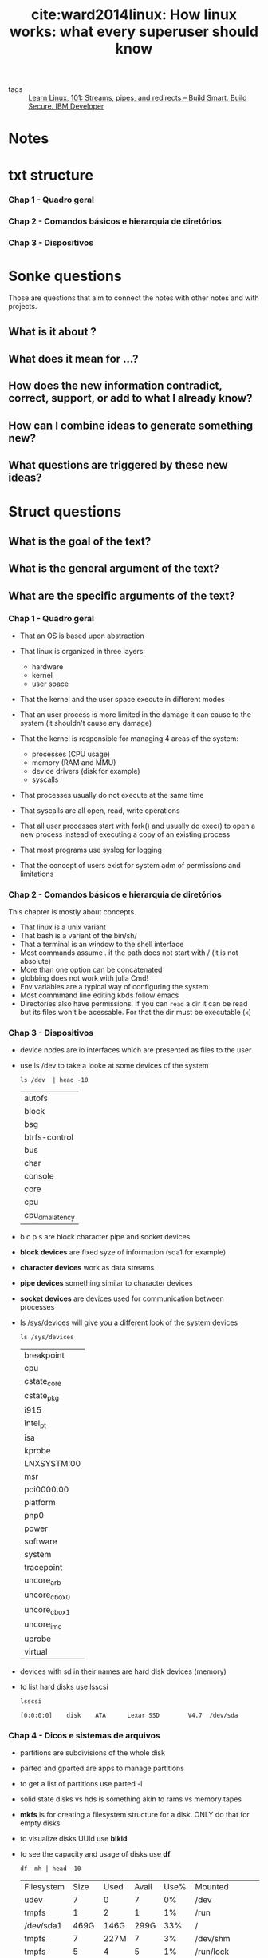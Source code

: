 #+TITLE: cite:ward2014linux: How linux works: what every superuser should know
#+ROAM_KEY: cite:ward2014linux

- tags :: [[file:learn_linux_101_streams_pipes_and_redirects_build_smart_build_secure_ibm_developer.org][Learn Linux, 101: Streams, pipes, and redirects – Build Smart. Build Secure. IBM Developer]]


*  Notes
:PROPERTIES:
:Custom_ID: ward2014linux
:NOTER_DOCUMENT: %(orb-process-file-field "ward2014linux")
:AUTHOR: Ward, B.
:JOURNAL:
:DATE:
:YEAR: 2014
:DOI:
:URL:
:END:

* txt structure
*** Chap 1 - Quadro geral
*** Chap 2 - Comandos básicos e hierarquia de diretórios
*** Chap 3 - Dispositivos

* Sonke questions
Those are questions that aim to connect the notes with other notes and with
projects.

** What is it about ?
** What does it mean for ...?
** How does the new information contradict, correct, support, or add to what I already know?
** How can I combine ideas to generate something new?
** What questions are triggered by these new ideas?

* Struct questions

** What is the goal of the text?
** What is the general argument of the text?
** What are the specific arguments of the text?
*** Chap 1 - Quadro geral

- That an OS is based upon abstraction

- That linux is organized in three layers:
  - hardware
  - kernel
  - user space

- That the kernel and the user space execute in different modes

- That an user process is more limited in the damage it can cause to the system (it shouldn't cause any damage)

- That the kernel is responsible for managing 4 areas of the system:
  - processes (CPU usage)
  - memory (RAM and MMU)
  - device drivers (disk for example)
  - syscalls

- That processes usually do not execute at the same time

- That syscalls are all open, read, write operations

- That all user processes start with fork() and usually do exec() to open a new process instead of executing a copy of an existing process

- That most programs use syslog for logging

- That the concept of users exist for system adm  of permissions and limitations 
*** Chap 2 - Comandos básicos e hierarquia de diretórios
This chapter is mostly about concepts.

- That linux is a unix variant
- That bash is a variant of the bin/sh/
- That a terminal is an window to the shell interface
- Most commands assume . if the path does not start with / (it is not absolute)
- More than one option can be concatenated
- globbing does not work with julia Cmd!
- Env variables are a typical way of configuring the system
- Most commmand line editing kbds follow emacs
- Directories also have permissions. If you can ~read~ a dir it can be read but
  its files won't be acessable. For that the dir must be executable (~x~)
*** Chap 3 - Dispositivos
- device nodes are io interfaces which are presented as files to the user
- use ls /dev to take a looke at some devices of the system
  #+BEGIN_SRC shell
ls /dev  | head -10
  #+END_SRC

  #+RESULTS:
  | autofs          |
  | block           |
  | bsg             |
  | btrfs-control   |
  | bus             |
  | char            |
  | console         |
  | core            |
  | cpu             |
  | cpu_dma_latency |

- b c p s are block character pipe and socket devices
- *block devices* are fixed syze of information (sda1 for example)
- *character devices* work as  data streams
- *pipe devices* something similar to character devices
- *socket devices* are devices used for communication between processes 
- ls /sys/devices will give you a different look of the system devices
  #+BEGIN_SRC shell
ls /sys/devices
  #+END_SRC

  #+RESULTS:
  | breakpoint    |
  | cpu           |
  | cstate_core   |
  | cstate_pkg    |
  | i915          |
  | intel_pt      |
  | isa           |
  | kprobe        |
  | LNXSYSTM:00   |
  | msr           |
  | pci0000:00    |
  | platform      |
  | pnp0          |
  | power         |
  | software      |
  | system        |
  | tracepoint    |
  | uncore_arb    |
  | uncore_cbox_0 |
  | uncore_cbox_1 |
  | uncore_imc    |
  | uprobe        |
  | virtual       |

- devices with sd in their names are hard disk devices (memory)
- to list hard disks use lsscsi
  #+BEGIN_SRC shell
lsscsi
  #+END_SRC

  #+RESULTS:
  : [0:0:0:0]    disk    ATA      Lexar SSD        V4.7  /dev/sda
*** Chap 4 - Dicos e sistemas de arquivos
- partitions are subdivisions of the whole disk
- parted and gparted are apps to manage partitions
- to get a list of partitions use parted -l
- solid state disks vs hds is something akin to rams vs memory tapes
- *mkfs* is for creating a filesystem structure for a disk. ONLY do that for empty disks
- to visualize disks UUId use *blkid*
- to see the capacity and usage of disks use *df*
  #+BEGIN_SRC shell
df -mh | head -10
  #+END_SRC

  #+RESULTS:
  | Filesystem | Size | Used | Avail | Use% | Mounted                    | on |
  | udev       |    7 |    0 |     7 |   0% | /dev                       |    |
  | tmpfs      |    1 |    2 |     1 |   1% | /run                       |    |
  | /dev/sda1  | 469G | 146G |  299G |  33% | /                          |    |
  | tmpfs      |    7 | 227M |     7 |   3% | /dev/shm                   |    |
  | tmpfs      |    5 |    4 |     5 |   1% | /run/lock                  |    |
  | tmpfs      |    7 |    0 |     7 |   0% | /sys/fs/cgroup             |    |
  | /dev/loop2 |  61M |  61M |     0 | 100% | /snap/core20/634           |    |
  | /dev/loop3 | 256M | 256M |     0 | 100% | /snap/gnome-3-34-1804/36   |    |
  | /dev/loop0 |    2 |    2 |     0 | 100% | /snap/gnome-calculator/748 |    |


- *fsck* is the tool to check a disk, BUT ONLY use it in an unmounted disk
- if fsck is asking too much you are probably in trouble
- *fsck -n* verifies the disk without changing anything
- *swapping* is when part of the ram goes into disk to free ram 
*** Chap 7 - Configuracao do sistema: logging, hora do sistema ,tarefas em lote e usuarios
- The software to write scheduled processes is *cron*
- The form for ~crontab~ command is
  #+BEGIN_SRC text
min hour month-day month weekday command
  #+END_SRC
- To replace any of the fields with any min or hour and so on use ~*~
- More of one option can be set with ,
  #+BEGIN_SRC text
15 09 5,14  * *  command
  #+END_SRC
- crontab files live in "/var/spool/cron/crontabs"
- The easiest way to put into crontab is to put the commands in a file and then load the file with
  #+BEGIN_SRC text
crontab file
  #+END_SRC
- *fcron* is a more modern alternative to cron
- *at* is a one time cron alternative (atq and atrm check and remove jobs
  respectively).
- For more on crontab see [[https://www.digitalocean.com/community/tutorials/how-to-use-cron-to-automate-tasks-ubuntu-1804][How To Use Cron to Automate Tasks on Ubuntu 18.04 | DigitalOcean]]
** What are the main concepts of the text?

*** Chap 1 - Quadro geral
- abstraction
- level/layer
- hardware
- kernel
- process
- main memory
- CPU
- state
- image (physical organization of bits)
- process management
- context switch
- MMU
- syscalls
- fork()
- exec()
- log
- syslog
- user
  
*** Chap 2 - Comandos básicos e hierarquia de diretórios

- unix vs linux
- shell
  - Ctrl-D vs Ctrl-C in a terminal (finish stdin vs finish anything)
- *globbing*
- absolute path x relative path
- stream
- sdin, stdout, stderr
- shell variables (local to shell) vs environment variables (global to the
  system)
- command path
- PATH
- job control
- setuid
- symlinks
- bootloader

- echo
- cat
- ls
- cp
- mv
- *touch*
- rm (*-rf; -r is recursive while -f is force)*
- echo
- cd
- mkdir
- rmdir
- *grep*
- less
- pwd
- diff
- file
- find and locate
- head and  tail
- sort
- passwd
- chsh
- man (man -k keyword (sort for example))
- info (man for gnu stuff)
- | (redireaction, pipe)
- > (redirection, write)
- >> (redirection, append)
- ps (x, ax, u, w)
- kill
- (command ) &
- chmod
- gzip ; gunzip
- tar
  

*** Chap 3 - Dispositivos
- sysfs
- udev
- device nodes
- block, character, pipe and socket devices 
- uuid - universally unique identifier (something like a serial number)
- blkid

*** Chap 4 - Dicos e sistemas de arquivos
- swap
- partitions
- ssd

- parted gparted
- mkfs
- mount
*** Chap 7 - Configuracao do sistema: logging, hora do sistema ,tarefas em lote e usuarios
- cron
- crontab 
* Flashcards
** What is a linux layer? :fc:
:PROPERTIES:
:FC_CREATED: 2020-07-09T16:48:48Z
:FC_TYPE:  normal
:ID:       02d00e81-2551-4bf9-b302-67643de50bff
:END:
:REVIEW_DATA:
| position | ease | box | interval | due                  |
|----------+------+-----+----------+----------------------|
| front    |  2.5 |   0 |        0 | 2020-07-09T16:48:48Z |
:END:
*** Back
A classication of a component according to the position it occupies from user to hardware

** What is part of the hardware? :fc:
:PROPERTIES:
:FC_CREATED: 2020-07-09T16:49:59Z
:FC_TYPE:  normal
:ID:       f0ec2ab9-c669-4aa1-bdc6-98e1286edf22
:END:
:REVIEW_DATA:
| position | ease | box | interval | due                  |
|----------+------+-----+----------+----------------------|
| front    |  2.5 |   0 |        0 | 2020-07-09T16:49:59Z |
:END:
*** Back
CPU, RAM, Disks and Network ports
 - CPU = something the executes operations on memory, it reads and writes the memory
 - RAM = main memory, bunch of 1s and 0s

** What is an image? :fc:
:PROPERTIES:
:FC_CREATED: 2020-07-09T18:12:29Z
:FC_TYPE:  normal
:ID:       6aca609e-2fc1-4b1e-a08b-61ce71164178
:END:
:REVIEW_DATA:
| position | ease | box | interval | due                  |
|----------+------+-----+----------+----------------------|
| front    | 2.50 |   1 |     0.01 | 2020-07-15T18:36:10Z |
:END:
*** Back
A physical organization of bits

** What is responsibility of the kernel? :fc:
:PROPERTIES:
:FC_CREATED: 2020-07-09T18:14:25Z
:FC_TYPE:  normal
:ID:       3d180978-0b62-4f35-b97c-cf7000be53bb
:END:
:REVIEW_DATA:
| position | ease | box | interval | due                  |
|----------+------+-----+----------+----------------------|
| front    |  2.5 |   0 |        0 | 2020-07-09T18:14:25Z |
:END:
*** Back
It is in the middle of the OS layers. It manages 4 areas of the system:
  - processes (CPU usage) (initialization, pause, "retomada", ending)
    - context switch lives here
  - memory (RAM and MMU (access to virtual machines))
  - device drivers (disk for example)
  - syscalls
** What is context switch? :fc:
:PROPERTIES:
:FC_CREATED: 2020-07-09T18:16:00Z
:FC_TYPE:  normal
:ID:       74016d50-07d1-486b-981c-d96b54f6cf0b
:END:
:REVIEW_DATA:
| position | ease | box | interval | due                  |
|----------+------+-----+----------+----------------------|
| front    |  2.5 |   0 |        0 | 2020-07-09T18:16:00Z |
:END:
*** Back
The act of a process giving control of the cpu to another process.
** What are syscalls? :fc:
:PROPERTIES:
:FC_CREATED: 2020-07-09T18:17:28Z
:FC_TYPE:  normal
:ID:       c079240d-9610-4b13-ab83-cac1415a4c91
:END:
:REVIEW_DATA:
| position | ease | box | interval | due                  |
|----------+------+-----+----------+----------------------|
| front    |  2.5 |   0 |        0 | 2020-07-09T18:17:28Z |
:END:
*** Back
Processes that users can't do.  syscalls are all open, read, write operations. Two syscalls are particularly important: fork() and exec(). fork copies a process while exec initiates a process replacing the current process.

#+begin_quote
All user processes start with fork() and usually do exec() to open a new process instead of executing a copy of an existing process
#+end_quote

** What are logs? :fc:
:PROPERTIES:
:FC_CREATED: 2020-07-09T18:20:19Z
:FC_TYPE:  normal
:ID:       d3af9da1-72df-41d7-b8f3-8b9bc7aa25db
:END:
:REVIEW_DATA:
| position | ease | box | interval | due                  |
|----------+------+-----+----------+----------------------|
| front    |  2.5 |   0 |        0 | 2020-07-09T18:20:19Z |
:END:
*** Back
Diagnostics. The standard logging component for logging is ~syslog~.
** What is an user? :fc:
:PROPERTIES:
:FC_CREATED: 2020-07-09T18:21:50Z
:FC_TYPE:  normal
:ID:       483e0858-ee97-4658-83a0-0e72a84d6980
:END:
:REVIEW_DATA:
| position | ease | box | interval | due                  |
|----------+------+-----+----------+----------------------|
| front    |  2.5 |   0 |        0 | 2020-07-09T18:21:50Z |
:END:
*** Back
An entity that can execute processes and own files. This notion exists for sysadmins, users are the ones that one gives permission or limits access in the system. 

** What is the difference between Unix and Linux? :fc:
:PROPERTIES:
:FC_CREATED: 2020-07-09T18:26:14Z
:FC_TYPE:  normal
:ID:       6bb8590c-0cd3-47b5-89f1-be08aeb9b629
:END:
:REVIEW_DATA:
| position | ease | box | interval | due                  |
|----------+------+-----+----------+----------------------|
| front    |  2.5 |   0 |        0 | 2020-07-09T18:26:14Z |
:END:
*** Back
Linux is a variant of unix. Others variants are solaris and bsd.

** What is a shell? :fc:
:PROPERTIES:
:FC_CREATED: 2020-07-09T18:27:04Z
:FC_TYPE:  normal
:ID:       7c40e771-692d-406d-8e65-9f5bdb995d09
:END:
:REVIEW_DATA:
| position | ease | box | interval | due                  |
|----------+------+-----+----------+----------------------|
| front    |  2.5 |   0 |        0 | 2020-07-09T18:27:04Z |
:END:

*** Back
An interface for access to an operating system's services. The typical unix
shell is the Bourne shell (~bin/sh/~) while the most used shell for linux is
bash (bourne again shell).

A terminal is simply an window to the shell interface. 

** What is echo ? :fc:
:PROPERTIES:
:FC_CREATED: 2020-07-09T18:31:46Z
:FC_TYPE:  normal
:ID:       83428a5d-a036-479c-b40d-747856d9f308
:END:
:REVIEW_DATA:
| position | ease | box | interval | due                  |
|----------+------+-----+----------+----------------------|
| front    |  2.5 |   0 |        0 | 2020-07-09T18:31:46Z |
:END:


*** Back
echo - display a line of text
#+BEGIN_SRC  elisp :results var
(man "echo")
#+END_SRC

#+RESULTS:
: #<buffer *Man echo*>

** What is cat? :fc:
:PROPERTIES:
:FC_CREATED: 2020-07-09T18:35:31Z
:FC_TYPE:  normal
:ID:       8d8250f3-ede6-45b8-8dfd-3e1c66a4340a
:END:
:REVIEW_DATA:
| position | ease | box | interval | due                  |
|----------+------+-----+----------+----------------------|
| front    |  2.5 |   0 |        0 | 2020-07-09T18:35:31Z |
:END:
*** Back
Bash command to open a file. See ~man cat~

** What are important ls options? :fc:
:PROPERTIES:
:FC_CREATED: 2020-07-09T18:43:51Z
:FC_TYPE:  normal
:ID:       583d4517-3da8-4752-9f55-ddcad4e90828
:END:
:REVIEW_DATA:
| position | ease | box | interval | due                  |
|----------+------+-----+----------+----------------------|
| front    |  2.5 |   0 |        0 | 2020-07-09T18:43:51Z |
:END:
*** Back

#+BEGIN_SRC shell
ls -l
#+END_SRC

which exhibits a full list
and

#+BEGIN_SRC shell
ls -F
#+END_SRC

which exhibits information about the file. 

** What are important ways of using cp? :fc:
:PROPERTIES:
:FC_CREATED: 2020-07-09T18:46:00Z
:FC_TYPE:  normal
:ID:       8da230ba-dfb1-4833-9445-232b81b10c07
:END:
:REVIEW_DATA:
| position | ease | box | interval | due                  |
|----------+------+-----+----------+----------------------|
| front    |  2.5 |   0 |        0 | 2020-07-09T18:46:00Z |
:END:
*** Back
#+BEGIN_SRC
cp f1 f2
#+END_SRC

To copy one f1 to f2 and

#+BEGIN_SRC
cp f1 fn dir
#+END_SRC

To copy all fs to a dir. The command ~mv~ follows a similar logic ! 

** What is the touch command? :fc:
:PROPERTIES:
:FC_CREATED: 2020-07-09T18:49:06Z
:FC_TYPE:  normal
:ID:       a5ccdca4-3ebe-4581-b154-b7393ed84923
:END:
:REVIEW_DATA:
| position | ease | box | interval | due                  |
|----------+------+-----+----------+----------------------|
| front    | 2.50 |   1 |     0.01 | 2020-07-19T13:38:33Z |
:END:
*** Back
It creates a file if it does not exist, but if it does it changes its timestamp
("it was touched"). Useful for makefiles. 

** What is an absolute path? :fc:
:PROPERTIES:
:FC_CREATED: 2020-07-09T18:54:55Z
:FC_TYPE:  normal
:ID:       8539f52b-34fa-472d-8357-6cad0cbc656d
:END:
:REVIEW_DATA:
| position | ease | box | interval | due                  |
|----------+------+-----+----------+----------------------|
| front    |  2.5 |   0 |        0 | 2020-07-09T18:54:55Z |
:END:
*** Back
One that begins with /. A relative path is one which does not begin with /.
** What is globbing? :fc:
:PROPERTIES:
:FC_CREATED: 2020-07-09T19:02:38Z
:FC_TYPE:  normal
:ID:       b7ce305f-0336-4808-acf7-68ae7b553864
:END:
:REVIEW_DATA:
| position | ease | box | interval | due                  |
|----------+------+-----+----------+----------------------|
| front    |  2.5 |   0 |        0 | 2020-07-09T19:02:38Z |
:END:
*** Back :ATTACH:
Pattern matching.

~*~ is used for pattern matching on characters.
- * matches on any combination of characters
- at* those that begin with at
- *at for those who end with at
- *at* for matching with all inputs that have any at

  #+BEGIN_SRC shell
ls 1*
  #+END_SRC
  #+RESULTS:
  : 182_zettelkasten_learning_method_simply_explained_youtube.org


  #+BEGIN_SRC  shell
ls *bbl
  #+END_SRC

  #+RESULTS:
  : 20200519143003-what_choice_situations_are_best_modeled_by_gt.bbl

#+BEGIN_SRC  shell
ls *emacs*
#+END_SRC

#+RESULTS:
| 20200516144415-doom_emacs.org                             |
| 20200516152744-learning_emacs.org                         |
| 20200704035904-emacs_keybindings.org                      |
| 20200706113517-emacs_configs.org                          |
| exploring_my_emacs_packages_projectile_philnewton_net.org |

For other globs see [[https://en.wikipedia.org/wiki/Glob_(programming)][glob (programming) - Wikipedia]]
[[attachment:_20200709_162328screenshot.png]]
** What is grep? :fc:
:PROPERTIES:
:FC_CREATED: 2020-07-09T19:31:29Z
:FC_TYPE:  normal
:ID:       22b58111-74f1-47b9-b1de-05cd24618cb9
:END:
:REVIEW_DATA:
| position | ease | box | interval | due                  |
|----------+------+-----+----------+----------------------|
| front    |  2.5 |   0 |        0 | 2020-07-09T19:31:29Z |
:END:
*** Back
A command that shows the lines of a file that correspond to an expression. grep
also accepts regex inputs.

#+BEGIN_SRC eshell
grep makefile why_use_make.org
#+END_SRC

#+RESULTS:
: - Modify any step in the workflow by editing the makefile, and regenerate files with minimal effort. The modular nature of makefiles means that each rule is (typically) self-contained. When starting new projects, recycle rules from earlier projects with a similar workflow.
: - Makefiles are testable. Even if you’re taking rigorous notes on how you built something, chances are a makefile is more reliable. A makefile won’t run if it’s missing a step; delete your generated files and rebuild from scratch to test. You can then be confident that you’ve fully captured your workflow.

It *works with globbing* so:
#+BEGIN_SRC eshell
grep makefile ./*
#+END_SRC

#+RESULTS:
: /usr/bin/grep: images/: Is a directory
: ward2014linux.org:("it was touched"). Useful for makefiles.
: why_use_make.org:- Modify any step in the workflow by editing the makefile, and regenerate files with minimal effort. The modular nature of makefiles means that each rule is (typically) self-contained. When starting new projects, recycle rules from earlier projects with a similar workflow.
: why_use_make.org:- Makefiles are testable. Even if you’re taking rigorous notes on how you built something, chances are a makefile is more reliable. A makefile won’t run if it’s missing a step; delete your generated files and rebuild from scratch to test. You can then be confident that you’ve fully captured your workflow.


Some useful options are -i and -v (seem ~man grep~)

** What is the less comand? :fc:
:PROPERTIES:
:FC_CREATED: 2020-07-09T19:41:24Z
:FC_TYPE:  normal
:ID:       2951c3ab-e8d0-47db-90df-d6b8d9548376
:END:
:REVIEW_DATA:
| position | ease | box | interval | due                  |
|----------+------+-----+----------+----------------------|
| front    |  2.5 |   0 |        0 | 2020-07-09T19:41:24Z |
:END:
*** Back
It paginates the terminal output one page at a time
** What is the bash file command ? :fc:
:PROPERTIES:
:FC_CREATED: 2020-07-09T20:24:58Z
:FC_TYPE:  normal
:ID:       6bfb9579-fcfa-4896-ba28-9896451d343c
:END:
:REVIEW_DATA:
| position | ease | box | interval | due                  |
|----------+------+-----+----------+----------------------|
| front    | 2.50 |   1 |     0.01 | 2020-07-11T15:28:27Z |
:END:
*** Back
A bash command that tries to infer the type of the file. 
#+BEGIN_SRC shell
file why_use_make.org 
#+END_SRC

#+RESULTS:
| why_use_make.org: UTF-8 Unicode text | with very long lines |

** What are the head and tail bash commands? :fc:
:PROPERTIES:
:FC_CREATED: 2020-07-09T20:30:27Z
:FC_TYPE:  normal
:ID:       9e029e1c-2ea7-4e7a-b309-385c2142f9e0
:END:
:REVIEW_DATA:
| position | ease | box | interval | due                  |
|----------+------+-----+----------+----------------------|
| front    |  2.5 |   0 |        0 | 2020-07-09T20:30:27Z |
:END:
*** Back
The name are intuitive. The cool thing is that it works with any stream.
#+BEGIN_SRC eshell
ls | head -2
#+END_SRC

#+RESULTS:
: #20200519161456-what_is_an_equilibrium_refinement.org#
: 182_zettelkasten_learning_method_simply_explained_youtube.org

#+BEGIN_SRC shell
ls | tail
#+END_SRC

#+RESULTS:
| README.md                              |
| sep-game-theory.org                    |
| sep-reasons-just-vs-expl.org           |
| sep-social-choice.org                  |
| sep-voting-methods.org                 |
| shapiro2009state.org                   |
| the_many_types_of_types_mike_innes.org |
| Tideman_2011.org                       |
| ward2014linux.org                      |
| why_use_make.org                       |

#+BEGIN_SRC shell
ls | tail | sort -r
#+END_SRC

#+RESULTS:
| why_use_make.org                       |
| ward2014linux.org                      |
| Tideman_2011.org                       |
| the_many_types_of_types_mike_innes.org |
| shapiro2009state.org                   |
| sep-voting-methods.org                 |
| sep-social-choice.org                  |
| sep-reasons-just-vs-expl.org           |
| sep-game-theory.org                    |
| README.md                              |

** How do you change your password ? :fc:
:PROPERTIES:
:FC_CREATED: 2020-07-09T20:39:43Z
:FC_TYPE:  normal
:ID:       40bbc7de-a6e1-4399-83f3-af32be25693f
:END:
:REVIEW_DATA:
| position | ease | box | interval | due                  |
|----------+------+-----+----------+----------------------|
| front    | 2.50 |   1 |     0.01 | 2020-07-24T15:10:29Z |
:END:
*** Back
With the command passwd.
** How do you change your standard shell? :fc:
:PROPERTIES:
:FC_CREATED: 2020-07-09T20:40:12Z
:FC_TYPE:  normal
:ID:       8f74553c-df72-4c41-9f0c-179e625c3785
:END:
:REVIEW_DATA:
| position | ease | box | interval | due                  |
|----------+------+-----+----------+----------------------|
| front    |  2.5 |   0 |        0 | 2020-07-09T20:40:12Z |
:END:
*** Back
With  the command chsh
** How do you access an env variable in bash ? :fc:
:PROPERTIES:
:FC_CREATED: 2020-07-09T21:01:52Z
:FC_TYPE:  normal
:ID:       340a6784-5d70-4355-affe-ce8878d73bd5
:END:
:REVIEW_DATA:
| position | ease | box | interval | due                  |
|----------+------+-----+----------+----------------------|
| front    |  2.5 |   0 |        0 | 2020-07-09T21:01:52Z |
:END:

*** Back
With the dollar sign.
Example:
#+BEGIN_SRC  shell
echo $MATHEMATICA_HOME
#+END_SRC

#+RESULTS:
: /usr/local/Wolfram/WolframEngine/12.0
** What is PATH? :fc:
:PROPERTIES:
:FC_CREATED: 2020-07-09T21:06:02Z
:FC_TYPE:  normal
:ID:       f8782471-7793-49dc-a9e6-1365c3e94df8
:END:
:REVIEW_DATA:
| position | ease | box | interval | due                  |
|----------+------+-----+----------+----------------------|
| front    |  2.5 |   0 |        0 | 2020-07-09T21:06:02Z |
:END:
*** Back
It is the environment variable which saves the command path. The command path is a list of dirs which shell will look for a command. If we use say the command ~guile~ the shell will look for directories in path for an executable with this same name.

#+BEGIN_SRC shell
echo $PATH 
#+END_SRC

#+RESULTS:
: doom-emacs/bin/../bin:/home/mvmaciel/anaconda3/bin:/home/mvmaciel/anaconda3/condabin:/home/mvmaciel/.opam/default/bin:/home/linuxbrew/.linuxbrew/bin:/home/linuxbrew/.linuxbrew/sbin:/home/linuxbrew/.linuxbrew/bin:/home/linuxbrew/.linuxbrew/sbin:/home/mvmaciel/.local/bin:/usr/local/sbin:/usr/local/bin:/usr/sbin:/usr/bin:/sbin:/bin:/usr/games:/usr/local/games:/snap/bin:~/.cabal/bin/idris:~/joker-0.14.0-linux-amd64/joker

Most programs will live in usr/bin, but we also append the PATH with other
absolute paths we want the system to look for executables.

** How to look for keyword in linux manuals ? :fc:
:PROPERTIES:
:FC_CREATED: 2020-07-09T21:43:38Z
:FC_TYPE:  normal
:ID:       a4f7c4fd-2427-4098-8cde-a1e85ba19595
:END:
:REVIEW_DATA:
| position | ease | box | interval | due                  |
|----------+------+-----+----------+----------------------|
| front    |  2.5 |   0 |        0 | 2020-07-09T21:43:38Z |
:END:
*** Back
using the -k option

#+BEGIN_SRC shell
man -k emacs  | head -3
#+END_SRC

#+RESULTS:
| ctags (1)            - generate tag file for Emacs | vi |
| ctags.emacs (1)      - generate tag file for Emacs | vi |
| ctags26 (1)          - generate tag file for Emacs | vi |

** What are stdout redirection commands? :fc:
:PROPERTIES:
:FC_CREATED: 2020-07-09T21:59:23Z
:FC_TYPE:  normal
:ID:       9bb2e7d2-77ec-4826-b1c1-c27d887e2d72
:END:
:REVIEW_DATA:
| position | ease | box | interval | due                  |
|----------+------+-----+----------+----------------------|
| front    |  2.5 |   0 |        0 | 2020-07-09T21:59:23Z |
:END:
*** Back
- > , which writes
- >>, which appends
- |, which pipes



  #+RESULTS:

** What are stdout and stderr file descriptors, and why this matters? :fc:
:PROPERTIES:
:FC_CREATED: 2020-07-09T22:08:06Z
:FC_TYPE:  normal
:ID:       977e106b-a51d-4b46-95d1-bf2dc4bc9b33
:END:
:REVIEW_DATA:
| position | ease | box | interval | due                  |
|----------+------+-----+----------+----------------------|
| front    |  2.5 |   0 |        0 | 2020-07-09T22:08:06Z |
:END:
*** Back
1 and 2 respectively. stderr file descriptor is used to redirect it to some
files.(2>) &1 is a reference to sdout file descriptor. When we combine the
two : #+begin_quote when you use 2>&1 you are basically saying “Redirect the stderr to the
same place we are redirecting the stdout”. And that’s why we can do something
like this to redirect both stdout and stderr to the same place
[[https://www.brianstorti.com/understanding-shell-script-idiom-redirect/][Understanding Shell Script's idiom: 2>&1]]
#+end_quote
** What are useful kill options? :fc:
:PROPERTIES:
:FC_CREATED: 2020-07-10T18:42:32Z
:FC_TYPE:  normal
:ID:       fd484817-3ad3-49f1-bbcb-ccc780d1eb1c
:END:
:REVIEW_DATA:
| position | ease | box | interval | due                  |
|----------+------+-----+----------+----------------------|
| front    | 2.50 |   1 |     0.01 | 2020-07-11T13:34:08Z |
:END:
*** Back
- kill -STOP pid or killall -STOP pid; will pause the process
- -CONT will restart the process
- -KILL to forcefully stop a process
- C-c in the terminal is the same as kill -INT pid-of-current-process
- C-z does something similar to -STOP in the current process
- To resume work write fg (move to foreground)
** What is job control? :fc:
:PROPERTIES:
:FC_CREATED: 2020-07-10T18:50:48Z
:FC_TYPE:  normal
:ID:       a090b6a9-bc4d-4a8f-9933-f00fe6cbd1f7
:END:
:REVIEW_DATA:
| position | ease | box | interval | due                  |
|----------+------+-----+----------+----------------------|
| front    | 2.50 |   1 |     0.01 | 2020-07-11T13:34:26Z |
:END:
*** Back
When we kill, interrupt, resume and move processes to background or foreground. 
** Inbash, what (command _____) & does? :fc:
:PROPERTIES:
:FC_CREATED: 2020-07-10T19:26:25Z
:FC_TYPE:  normal
:ID:       ca0fcdd3-ddb3-4c61-926a-f0061cc2142c
:END:
:REVIEW_DATA:
| position | ease | box | interval | due                  |
|----------+------+-----+----------+----------------------|
| front    |  2.5 |   0 |        0 | 2020-07-10T19:26:25Z |
:END:
*** Back
it executes the command in background. it returns to you the PID.
** What is an archive mode? :fc:
:PROPERTIES:
:FC_CREATED: 2020-07-10T19:33:14Z
:FC_TYPE:  normal
:ID:       77326937-6511-449c-bf70-283f6cd1fd8d
:END:
:REVIEW_DATA:
| position | ease | box | interval | due                  |
|----------+------+-----+----------+----------------------|
| front    |  2.5 |   0 |        0 | 2020-07-10T19:33:14Z |
:END:
*** Back
It shows the type (normal (-), dir (d), the user permission (read or write or execute), the group permissions and the others permissions.
#+BEGIN_SRC shell
ls -lF | head -5
#+END_SRC

#+RESULTS:
| total      | 888 |          |          |      |     |    |       |                                                               |
| -rw-r--r-- |   1 | mvmaciel | mvmaciel |  365 | jul |  3 | 22:37 | 182_zettelkasten_learning_method_simply_explained_youtube.org |
| -rw-r--r-- |   1 | mvmaciel | mvmaciel | 2121 | mai | 19 | 11:27 | 20200516144415-doom_emacs.org                                 |
| -rw-r--r-- |   1 | mvmaciel | mvmaciel |   21 | mai | 16 | 18:29 | 20200516152708-programming.org                                |
| -rw-r--r-- |   1 | mvmaciel | mvmaciel | 3454 | jul | 10 | 11:03 | 20200516152744-learning_emacs.org                             |
      \(\uparrow\)
      is the mode . the first file is then a file , the user can read and write and groups and others can only read. 
#+BEGIN_SRC shell
ls -lF ~/ | tail -5
#+END_SRC

#+RESULTS:
| drwxr-xr-x | 7 | mvmaciel | mvmaciel |       4096 | abr | 18 | 00:52 | WolframLanguageForJupyter/              |
| -rw-r--r-- | 1 | mvmaciel | mvmaciel |      29570 | abr | 15 | 12:38 | WolframLanguageForJupyter-0.9.2.paclet  |
| -rwxr-xr-x | 1 | mvmaciel | mvmaciel | 1396632403 | abr | 18 | 03:59 | WolframPlayer_12.1.0_LINUX.sh*          |
| -rw-r--r-- | 1 | mvmaciel | mvmaciel |    2304864 | abr | 15 | 12:22 | WolframScript_12.1.0_LINUX64_x86_64.rpm |
| -rw-r--r-- | 1 | root     | root     |    2134228 | abr | 15 | 12:31 | wolframscript_1.3-2020032702_amd64.deb  |
shows examples with executables.

** How to change the permissions in linux? :fc:
:PROPERTIES:
:FC_CREATED: 2020-07-10T19:59:02Z
:FC_TYPE:  normal
:ID:       b489ca94-a466-4936-9132-b871736419fc
:END:
:REVIEW_DATA:
| position | ease | box | interval | due                  |
|----------+------+-----+----------+----------------------|
| front    |  2.5 |   0 |        0 | 2020-07-10T19:59:02Z |
:END:
*** Back
With the chmod commmand +r,+w, +x are equivalent to allow reading, writing and executing. We have to say who, however. o allows others while g allows group.

so ~chmod go+r file~ allows others and group to read a file.

** What is a symbolic link? :fc:
:PROPERTIES:
:FC_CREATED: 2020-07-10T20:17:28Z
:FC_TYPE:  normal
:ID:       a7adc151-0685-494b-afee-79066e7dc3bf
:END:
:REVIEW_DATA:
| position | ease | box | interval | due                  |
|----------+------+-----+----------+----------------------|
| front    |  2.5 |   0 |        0 | 2020-07-10T20:17:28Z |
:END:

*** Back
It is an alias that points to another file or dir. They are created with ~ln -s target linkname~. The option -s means they are soft links. Without it we would create a copy of the target (*hardlink*). Hardlinks point to the data, while softlinks to the name of the data.

- Deleting the target file of a symlink make it useless. The same cannot be said about hardlinks, since they preserve the data - are copies with a new name.

I believe this is the same as alias vs copy in julia. 
** What differentiates gzip from other zip programs ? :fc:
:PROPERTIES:
:FC_CREATED: 2020-07-10T20:26:45Z
:FC_TYPE:  normal
:ID:       a0999ec7-a513-4172-8bab-d556490194bf
:END:
:REVIEW_DATA:
| position | ease | box | interval | due                  |
|----------+------+-----+----------+----------------------|
| front    |  2.5 |   0 |        0 | 2020-07-10T20:26:45Z |
:END:
*** Back
It is a compression software not an archiving software. For that use ~tar~ (tar
cvf file.tar f1 f2 fn (for creating a tar) and tar xvf file.tar (for extracting
it)). There is also t option which is useful for inspecting a tar file and a z option for ziping unziping it while creating or extracting (tar
zcvf file.tar f1 f2 fn; creates and zips the files)

** Look at the simplified structure of linux dirs and say what each is about :fc:
:PROPERTIES:
:FC_CREATED: 2020-07-10T21:05:56Z
:FC_TYPE:  normal
:ID:       14a10c67-20fe-4468-b83e-f212546a968b
:END:
:REVIEW_DATA:
| position | ease | box | interval | due                  |
|----------+------+-----+----------+----------------------|
| front    |  2.5 |   0 |        0 | 2020-07-10T21:05:56Z |
:END:
*** Back
[[file:~/Drive/Org/imgs/unixdirsh.png]]
For explanation see [[https://valters.eu/linux-directory-structure-explained-for-beginners/][Linux Directory Structure Explained for Beginners – Valters.EU]] 

** What is the purpose of a boot loader? :fc:
:PROPERTIES:
:FC_CREATED: 2020-07-10T21:09:21Z
:FC_TYPE:  normal
:ID:       b56f1646-03d3-4c4e-ac05-07199c039756
:END:
:REVIEW_DATA:
| position | ease | box | interval | due                  |
|----------+------+-----+----------+----------------------|
| front    |  2.5 |   0 |        0 | 2020-07-10T21:09:21Z |
:END:
*** Back
To load the kernel file, which is usually located on /vmlinuz or /boot/vmlinuz
